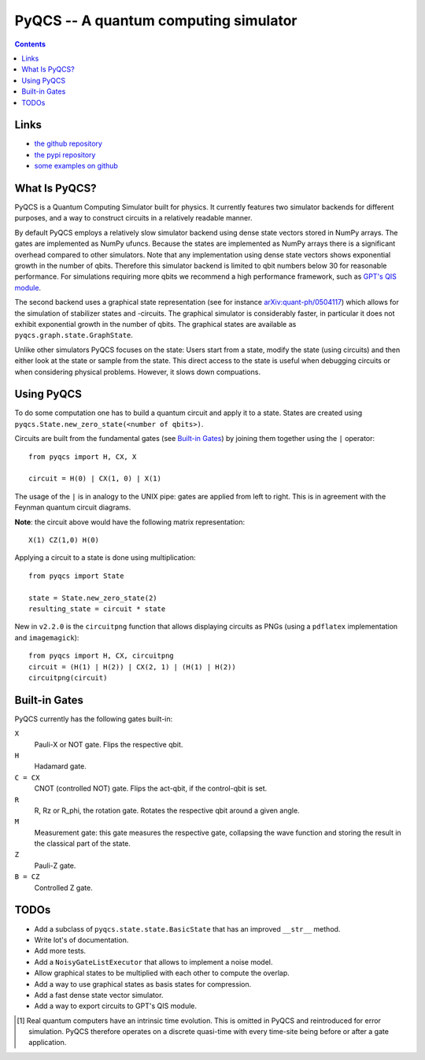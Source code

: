 PyQCS -- A quantum computing simulator
**************************************

.. image:: https://travis-ci.org/daknuett/PyQCS.svg?branch=master
    :target: https://travis-ci.org/daknuett/PyQCS
.. image:: https://api.codacy.com/project/badge/Grade/a6ca800c070a46f297216d03f9351129
    :target: https://www.codacy.com/manual/daknuett_2/PyQCS?utm_source=github.com&amp;utm_medium=referral&amp;utm_content=daknuett/PyQCS&amp;utm_campaign=Badge_Grade

.. contents::

Links
=====

- `the github repository <https://github.com/daknuett/pyqcs>`_
- `the pypi repository <https://pypi.org/project/pyqcs/>`_
- `some examples on github <https://github.com/daknuett/PyQCS/tree/master/examples>`_

What Is PyQCS?
==============

PyQCS is a Quantum Computing Simulator built for physics. It currently features
two simulator backends for different purposes, and a way to construct circuits
in a relatively readable manner.

By default PyQCS employs a relatively slow simulator backend using dense state
vectors stored in NumPy arrays. The gates are implemented as NumPy ufuncs.
Because the states are implemented as NumPy arrays there is a significant
overhead compared to other simulators. Note that any implementation using dense
state vectors shows exponential growth in the number of qbits. Therefore this
simulator backend is limited to qbit numbers  below 30 for reasonable
performance. For simulations requiring more qbits we recommend a high
performance framework, such as `GPT's QIS module
<https://github.com/lehner/gpt>`_.

The second backend uses a graphical state representation (see for instance
`arXiv:quant-ph/0504117 <https://arxiv.org/abs/quant-ph/0504117v2>`_) which
allows for the simulation of stabilizer states and -circuits. The graphical
simulator is considerably faster, in particular it does not exhibit exponential
growth in the number of qbits. The graphical states are available as
``pyqcs.graph.state.GraphState``.

Unlike other simulators PyQCS focuses on the state: Users start from a state, modify
the state (using circuits) and then either look at the state or sample from the state.
This direct access to the state is useful when debugging circuits or when considering
physical problems. However, it slows down compuations.

Using PyQCS
===========

To do some computation one has to build a quantum circuit and apply it to a state.
States are created using ``pyqcs.State.new_zero_state(<number of qbits>)``.

Circuits are built from the fundamental gates (see `Built-in Gates`_) by joining them
together using the ``|`` operator::

	from pyqcs import H, CX, X

	circuit = H(0) | CX(1, 0) | X(1)

The usage of the ``|`` is in analogy to the UNIX pipe: gates are applied from left to
right. This is in agreement with the Feynman quantum circuit diagrams.

**Note**: the circuit above would have the following matrix representation::

	X(1) CZ(1,0) H(0)

Applying a circuit to a state is done using multiplication::

	from pyqcs import State

	state = State.new_zero_state(2)
	resulting_state = circuit * state


New in ``v2.2.0`` is the ``circuitpng`` function that allows displaying circuits as PNGs
(using a ``pdflatex`` implementation and ``imagemagick``)::

      from pyqcs import H, CX, circuitpng
      circuit = (H(1) | H(2)) | CX(2, 1) | (H(1) | H(2))
      circuitpng(circuit)
	

Built-in Gates
==============

PyQCS currently has the following gates built-in:

``X``
	Pauli-X or NOT gate. Flips the respective qbit.
``H``
	Hadamard gate. 
``C = CX``
	CNOT (controlled NOT) gate. Flips the act-qbit, if the control-qbit is set.
``R``
	R, Rz or R_phi, the rotation gate. Rotates the respective qbit around a given angle.
``M``
	Measurement gate: this gate measures the respective gate, collapsing the wave function
	and storing the result in the classical part of the state.
``Z``
	Pauli-Z gate.
``B = CZ``
	Controlled Z gate.


TODOs
=====

- Add a subclass of ``pyqcs.state.state.BasicState`` that has an improved ``__str__`` method.
- Write lot's of documentation.
- Add more tests.
- Add a ``NoisyGateListExecutor`` that allows to implement a noise model.
- Allow graphical states to be multiplied with each other to compute the overlap.
- Add a way to use graphical states as basis states for compression.
- Add a fast dense state vector simulator.
- Add a way to export circuits to GPT's QIS module.




.. [1] Real quantum computers have an intrinsic time evolution. This is omitted
       in PyQCS and reintroduced for error simulation. PyQCS therefore operates
       on a discrete quasi-time with every time-site being before or after a gate
       application.

